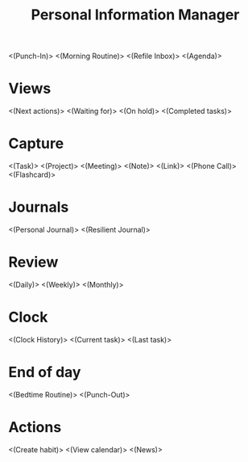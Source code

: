 #+TITLE: Personal Information Manager
#+STARTUP: showall

<(Punch-In)>
<(Morning Routine)>
<(Refile Inbox)>
<(Agenda)>

* Views
<(Next actions)>
<(Waiting for)>
<(On hold)>
<(Completed tasks)>
* Capture
<(Task)>
<(Project)>
<(Meeting)>
<(Note)>
<(Link)>
<(Phone Call)>
<(Flashcard)>
* Journals
<(Personal Journal)>
<(Resilient Journal)>
* Review
<(Daily)>
<(Weekly)>
<(Monthly)>
* Clock
<(Clock History)>
<(Current task)>
<(Last task)>

* End of day
<(Bedtime Routine)>
<(Punch-Out)>

* Actions
<(Create habit)>
<(View calendar)>
<(News)>
